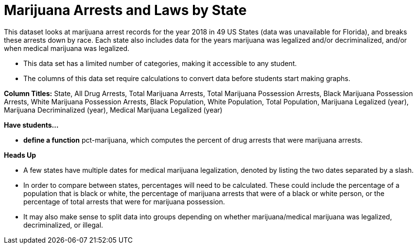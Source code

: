 [.datasheet]


[.datasheet]
= Marijuana Arrests and Laws by State

[.question]
--
//Write a brief description of where this data comes from.
//Examples:
//
//- This dataset includes data from 271 Rhode Island public &
//  charter schools.
//- This data set looks at traffic stops in Durham, NC
//  between 2002 and 2013, recording the number of them that resulted in searches of the person
//  stopped. Data is broken down by age, race and sex.
--


[.answer-roman]
--
This dataset looks at marijuana arrest records for the year 2018 in 49 US States (data was unavailable for Florida), and breaks 
these arrests down by race. Each state also includes data for the years marijuana was legalized and/or decriminalized, 
and/or when medical marijuana was legalized.

--
[.question]
--
//Write one of the following descriptors in the space below:
//
//- This data set has a limited number of categories, making it
//  accessible to any student.
//- This data set has a huge number of columns that will excite
//  some students and may overwhelm others.
--


[.answer-roman]
--
- This data set has a limited number of categories, making it accessible to any student.


--
[.question]
--
//Write one of the following descriptors in the space below:
//
//- The columns of this data set are defined to allow students to
//  start analysis without much additional coding.
//- The columns of this data set require calculations to convert
//  data before students start making graphs.
--


[.answer-roman]
--

- The columns of this data set require calculations to convert data before students start making graphs.

**Column Titles:**  State, All Drug Arrests, Total Marijuana Arrests, Total Marijuana Possession Arrests, Black Marijuana Possession Arrests, White Marijuana Possession Arrests, Black Population, White Population, Total Population, Marijuana Legalized (year), Marijuana Decriminalized (year), Medical Marijuana Legalized (year)

--
[.question]
*Have students...*
--
//Make a list of functions below that you would recommend defining
//to deepen the analysis. For example:
//
//- *define* a function pct-black, which computes the percent of
//  black students at a school.
//- *define* a function high-math, which returns true if a school
//  has more than 60% of students passing the state math test.
--


[.answer-roman]
--
- *define a function* pct-marijuana, which computes the percent of drug arrests that were marijuana arrests.

--
[.question]
*Heads Up*
--
//If there are outliers teachers should be aware of, please note them below. For example:
//
//- *Outliers to be aware of:* Only a few films are from before 2000.
//- *Outlier to be aware of:* Classical High School has test scores of zero.
--


[.answer-roman]
--

- A few states have multiple dates for medical marijuana legalization, denoted by listing the two dates
separated by a slash.

--
[.question]
--
//List any recommended calculations below. For example:
//
//- Other than ELA and Math Passing Percentages, columns list the
//  number of students.  In order to compare between schools,
//  percentages would need to be calculated.
//- Free and Reduced lunch students are listed as two separate
//  quantities. Usually we combine these numbers for analysis.
--


[.answer-roman]
--
- In order to compare between states, percentages will need to be calculated. These could include 
the percentage of a population that is black or white, the percentage of marijuana arrests that were
of a black or white person, or the percentage of total arrests that were for marijuana possession.
- It may also make sense to split data into groups depending on whether marijuana/medical marijuana was legalized, decriminalized, or illegal.


--

